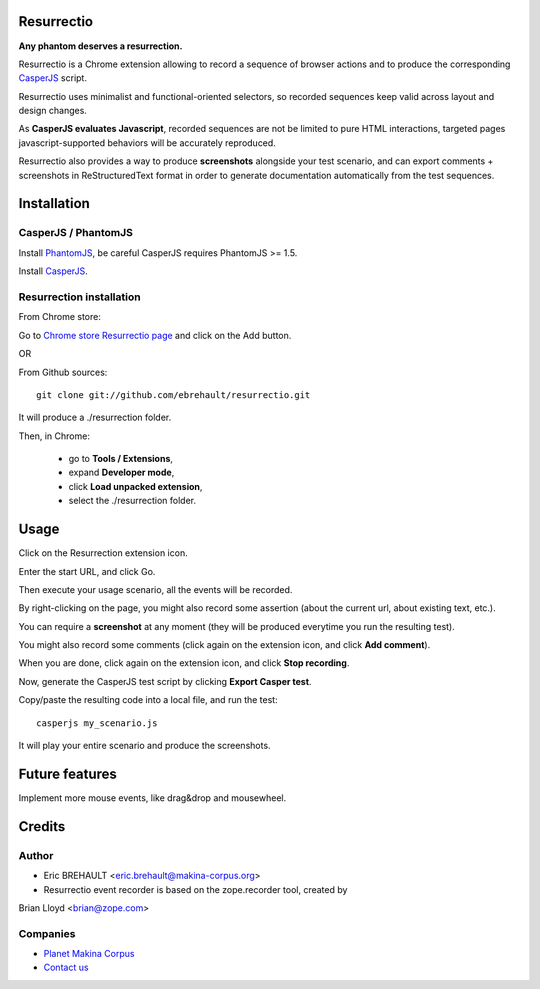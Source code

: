 Resurrectio
===========

**Any phantom deserves a resurrection.**

Resurrectio is a Chrome extension allowing to record a sequence of browser
actions and to produce the corresponding `CasperJS  <http://casperjs.org/>`_
script.

Resurrectio uses minimalist and functional-oriented selectors, so recorded
sequences keep valid across layout and design changes.

As **CasperJS evaluates Javascript**, recorded sequences are not be limited
to pure HTML interactions, targeted pages javascript-supported behaviors will
be accurately reproduced.

Resurrectio also provides a way to produce **screenshots** alongside your test
scenario, and can export comments + screenshots in ReStructuredText format in
order to generate documentation automatically from the test sequences.

Installation
============

CasperJS / PhantomJS
--------------------

Install `PhantomJS <http://code.google.com/p/phantomjs/wiki/Installation>`_,
be careful CasperJS requires PhantomJS >= 1.5.

Install `CasperJS <http://casperjs.org/installation.html>`_.

Resurrection installation
-------------------------

From Chrome store:

Go to `Chrome store Resurrectio page <https://chrome.google.com/webstore/detail/resurrectio/kicncbplfjgjlliddogifpohdhkbjogm>`_ and click on the Add button.

OR

From Github sources::

    git clone git://github.com/ebrehault/resurrectio.git

It will produce a ./resurrection folder.

Then, in Chrome:

    - go to **Tools / Extensions**,
    - expand **Developer mode**,
    - click **Load unpacked extension**,
    - select the ./resurrection folder.

Usage
=====

Click on the Resurrection extension icon.

Enter the start URL, and click Go.

Then execute your usage scenario, all the events will be recorded.

By right-clicking on the page, you might also record some assertion (about the
current url, about existing text, etc.).

You can require a **screenshot** at any moment (they will be produced everytime
you run the resulting test).

You might also record some comments (click again on the extension icon, and
click **Add comment**).

When you are done, click again on the extension icon, and
click **Stop recording**.

Now, generate the CasperJS test script by clicking **Export Casper test**.

Copy/paste the resulting code into a local file, and run the test::

    casperjs my_scenario.js

It will play your entire scenario and produce the screenshots.

Future features
===============

Implement more mouse events, like drag&drop and mousewheel.

Credits
=======

Author
------

* Eric BREHAULT <eric.brehault@makina-corpus.org>

* Resurrectio event recorder is based on the zope.recorder tool, created by
Brian Lloyd <brian@zope.com>

Companies
---------
|makinacom|_

* `Planet Makina Corpus <http://www.makina-corpus.org>`_
* `Contact us <mailto:python@makina-corpus.org>`_


.. |makinacom| image:: http://depot.makina-corpus.org/public/logo.gif
.. _makinacom:  http://www.makina-corpus.com
